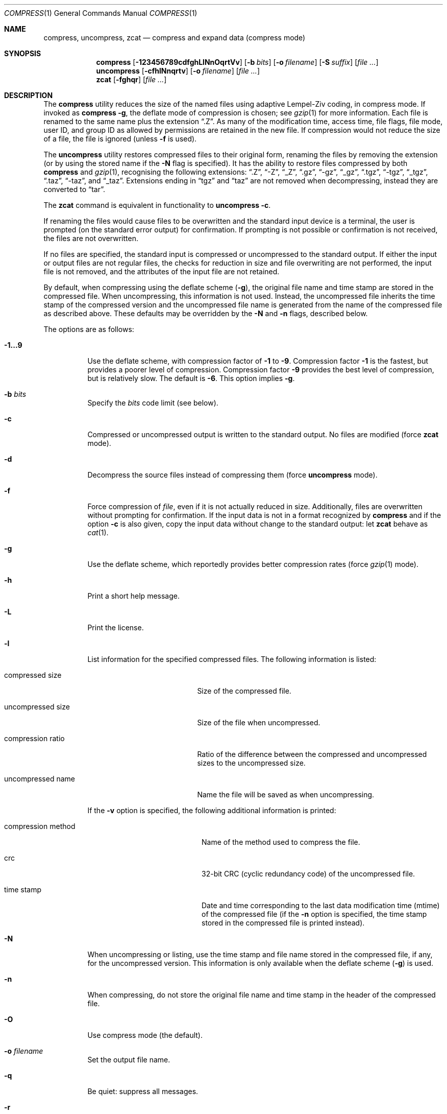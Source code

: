 .\"	$OpenBSD: compress.1,v 1.36 2007/04/04 13:09:14 millert Exp $
.\"	$NetBSD: compress.1,v 1.5 1995/03/26 09:44:34 glass Exp $
.\"
.\" Copyright (c) 1986, 1990, 1993
.\"	The Regents of the University of California.  All rights reserved.
.\"
.\" This code is derived from software contributed to Berkeley by
.\" James A. Woods, derived from original work by Spencer Thomas
.\" and Joseph Orost.
.\"
.\" Redistribution and use in source and binary forms, with or without
.\" modification, are permitted provided that the following conditions
.\" are met:
.\" 1. Redistributions of source code must retain the above copyright
.\"    notice, this list of conditions and the following disclaimer.
.\" 2. Redistributions in binary form must reproduce the above copyright
.\"    notice, this list of conditions and the following disclaimer in the
.\"    documentation and/or other materials provided with the distribution.
.\" 3. Neither the name of the University nor the names of its contributors
.\"    may be used to endorse or promote products derived from this software
.\"    without specific prior written permission.
.\"
.\" THIS SOFTWARE IS PROVIDED BY THE REGENTS AND CONTRIBUTORS ``AS IS'' AND
.\" ANY EXPRESS OR IMPLIED WARRANTIES, INCLUDING, BUT NOT LIMITED TO, THE
.\" IMPLIED WARRANTIES OF MERCHANTABILITY AND FITNESS FOR A PARTICULAR PURPOSE
.\" ARE DISCLAIMED.  IN NO EVENT SHALL THE REGENTS OR CONTRIBUTORS BE LIABLE
.\" FOR ANY DIRECT, INDIRECT, INCIDENTAL, SPECIAL, EXEMPLARY, OR CONSEQUENTIAL
.\" DAMAGES (INCLUDING, BUT NOT LIMITED TO, PROCUREMENT OF SUBSTITUTE GOODS
.\" OR SERVICES; LOSS OF USE, DATA, OR PROFITS; OR BUSINESS INTERRUPTION)
.\" HOWEVER CAUSED AND ON ANY THEORY OF LIABILITY, WHETHER IN CONTRACT, STRICT
.\" LIABILITY, OR TORT (INCLUDING NEGLIGENCE OR OTHERWISE) ARISING IN ANY WAY
.\" OUT OF THE USE OF THIS SOFTWARE, EVEN IF ADVISED OF THE POSSIBILITY OF
.\" SUCH DAMAGE.
.\"
.\"     @(#)compress.1	8.2 (Berkeley) 4/18/94
.\"
.Dd April 18, 1994
.Dt COMPRESS 1
.Os
.Sh NAME
.Nm compress ,
.Nm uncompress ,
.Nm zcat
.Nd compress and expand data (compress mode)
.Sh SYNOPSIS
.Nm compress
.Op Fl 123456789cdfghLlNnOqrtVv
.Op Fl b Ar bits
.Op Fl o Ar filename
.Op Fl S Ar suffix
.Op Ar
.Nm uncompress
.Op Fl cfhlNnqrtv
.Op Fl o Ar filename
.Op Ar
.Nm zcat
.Op Fl fghqr
.Op Ar
.Sh DESCRIPTION
The
.Nm
utility
reduces the size of the named files using adaptive Lempel-Ziv coding,
in compress mode.
If invoked as
.Nm compress Fl g ,
the deflate mode of compression is chosen;
see
.Xr gzip 1
for more information.
Each file is renamed to the same name plus the extension
.Dq .Z .
As many of the modification time, access time, file flags, file mode,
user ID, and group ID as allowed by permissions are retained in the
new file.
If compression would not reduce the size of a file,
the file is ignored (unless
.Fl f
is used).
.Pp
The
.Nm uncompress
utility restores compressed files to their original form, renaming the
files by removing the extension (or by using the stored name if the
.Fl N
flag is specified).
It has the ability to restore files compressed by both
.Nm
and
.Xr gzip 1 ,
recognising the following extensions:
.Dq .Z ,
.Dq -Z ,
.Dq _Z ,
.Dq .gz ,
.Dq -gz ,
.Dq _gz ,
.Dq .tgz ,
.Dq -tgz ,
.Dq _tgz ,
.Dq .taz ,
.Dq -taz ,
and
.Dq _taz .
Extensions ending in
.Dq tgz
and
.Dq taz
are not removed when decompressing, instead they are converted to
.Dq tar .
.Pp
The
.Nm zcat
command is equivalent in functionality to
.Nm uncompress
.Fl c .
.Pp
If renaming the files would cause files to be overwritten and the standard
input device is a terminal, the user is prompted (on the standard error
output) for confirmation.
If prompting is not possible or confirmation is not received, the files
are not overwritten.
.Pp
If no files are specified, the standard input is compressed or uncompressed
to the standard output.
If either the input or output files are not regular files, the checks for
reduction in size and file overwriting are not performed, the input file is
not removed, and the attributes of the input file are not retained.
.Pp
By default, when compressing using the deflate scheme
.Pf ( Fl g ) ,
the original file name and time stamp are stored in the compressed file.
When uncompressing, this information is not used.
Instead, the uncompressed file inherits the time stamp of the
compressed version and the uncompressed file name is generated from
the name of the compressed file as described above.
These defaults may be overridden by the
.Fl N
and
.Fl n
flags, described below.
.Pp
The options are as follows:
.Bl -tag -width Ds
.It Fl 1...9
Use the deflate scheme, with compression factor of
.Fl 1
to
.Fl 9 .
Compression factor
.Fl 1
is the fastest, but provides a poorer level of compression.
Compression factor
.Fl 9
provides the best level of compression, but is relatively slow.
The default is
.Fl 6 .
This option implies
.Fl g .
.It Fl b Ar bits
Specify the
.Ar bits
code limit
.Pq see below .
.It Fl c
Compressed or uncompressed output is written to the standard output.
No files are modified (force
.Nm zcat
mode).
.It Fl d
Decompress the source files instead of compressing them (force
.Nm uncompress
mode).
.It Fl f
Force compression of
.Ar file ,
even if it is not actually reduced in size.
Additionally, files are overwritten without prompting for confirmation.
If the input data is not in a format recognized by
.Nm
and if the option
.Fl c
is also given, copy the input data without change
to the standard output: let
.Nm zcat
behave as
.Xr cat 1 .
.It Fl g
Use the deflate scheme, which reportedly provides better compression rates
(force
.Xr gzip 1
mode).
.It Fl h
Print a short help message.
.It Fl L
Print the license.
.It Fl l
List information for the specified compressed files.
The following information is listed:
.Bl -tag -width "compression ratio"
.It compressed size
Size of the compressed file.
.It uncompressed size
Size of the file when uncompressed.
.It compression ratio
Ratio of the difference between the compressed and uncompressed
sizes to the uncompressed size.
.It uncompressed name
Name the file will be saved as when uncompressing.
.El
.Pp
If the
.Fl v
option is specified, the following additional information is printed:
.Bl -tag -width "compression method"
.It compression method
Name of the method used to compress the file.
.It crc
32-bit CRC
.Pq cyclic redundancy code
of the uncompressed file.
.It "time stamp"
Date and time corresponding to the last data modification time
(mtime) of the compressed file (if the
.Fl n
option is specified, the time stamp stored in the compressed file
is printed instead).
.El
.It Fl N
When uncompressing or listing, use the time stamp and file name stored
in the compressed file, if any, for the uncompressed version.
This information is only available when the deflate scheme
.Pf ( Fl g )
is used.
.It Fl n
When compressing, do not store the original file name and time stamp
in the header of the compressed file.
.It Fl O
Use compress mode
(the default).
.It Fl o Ar filename
Set the output file name.
.It Fl q
Be quiet: suppress all messages.
.It Fl r
Recursive mode:
.Nm
will descend into specified directories.
.It Fl S Ar suffix
Set the suffix for compressed files.
.It Fl t
Test the integrity of each file leaving any files intact.
.It Fl V
Display the program version
.Pq RCS IDs of the source files
and exit.
.It Fl v
Print the percentage reduction of each file and other information.
.El
.Pp
.Nm
uses a modified Lempel-Ziv algorithm
.Pq LZW .
Common substrings in the file are first replaced by 9-bit codes 257 and up.
When code 512 is reached, the algorithm switches to 10-bit codes and
continues to use more bits until the
limit specified by the
.Fl b
flag is reached.
.Ar bits
must be between 9 and 16
.Pq the default is 16 .
.Pp
After the
.Ar bits
limit is reached,
.Nm
periodically checks the compression ratio.
If it is increasing,
.Nm
continues to use the existing code dictionary.
However, if the compression ratio decreases,
.Nm
discards the table of substrings and rebuilds it from scratch.
This allows the algorithm to adapt to the next
.Dq block
of the file.
.Pp
The
.Fl b
flag is omitted for
.Nm uncompress
since the
.Ar bits
parameter specified during compression
is encoded within the output, along with
a magic number to ensure that neither decompression of random data nor
recompression of compressed data is attempted.
.Pp
The amount of compression obtained depends on the size of the
input, the number of
.Ar bits
per code, and the distribution of common substrings.
Typically, text such as source code or English is reduced by 50 \- 60% using
.Nm .
Compression is generally much better than that achieved by Huffman
coding (as used in the historical command pack), or adaptive Huffman
coding (as used in the historical command compact), and takes less
time to compute.
.Pp
The
.Nm compress ,
.Nm uncompress ,
and
.Nm zcat
utilities exit with 0 on success; 1 if an error occurred;
or 2 if a warning occurred.
.Sh SEE ALSO
.Xr gzexe 1 ,
.Xr gzip 1 ,
.Xr zdiff 1 ,
.Xr zforce 1 ,
.Xr zmore 1 ,
.Xr znew 1 ,
.Xr compress 3
.Pp
.Rs
.%A Welch, Terry A.
.%D June, 1984
.%T "A Technique for High Performance Data Compression"
.%J "IEEE Computer"
.%V 17:6
.%P pp. 8\-19
.Re
.Sh STANDARDS
The
.Nm
utility is compliant with the
.St -p1003.2-92
specification.
.Sh HISTORY
The
.Nm
command appeared in
.Bx 4.3 .
Deflate compression support was added in
.Ox 2.1 .
